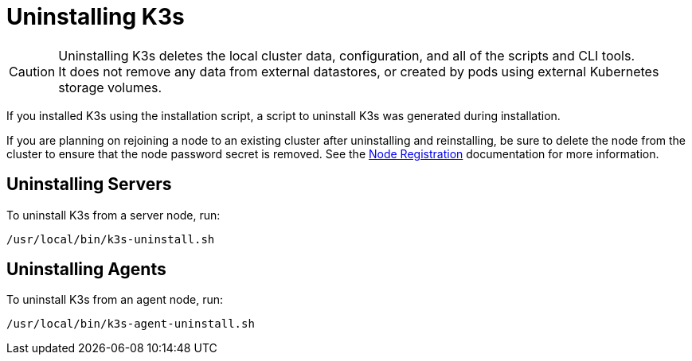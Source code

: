 = Uninstalling K3s

[CAUTION]
====
Uninstalling K3s deletes the local cluster data, configuration, and all of the scripts and CLI tools. +
It does not remove any data from external datastores, or created by pods using external Kubernetes storage volumes.
====


If you installed K3s using the installation script, a script to uninstall K3s was generated during installation.

If you are planning on rejoining a node to an existing cluster after uninstalling and reinstalling, be sure to delete the node from the cluster to ensure that the node password secret is removed. See the link:../architecture.adoc#how-agent-node-registration-works[Node Registration] documentation for more information.

== Uninstalling Servers

To uninstall K3s from a server node, run:

[,bash]
----
/usr/local/bin/k3s-uninstall.sh
----

== Uninstalling Agents

To uninstall K3s from an agent node, run:

[,bash]
----
/usr/local/bin/k3s-agent-uninstall.sh
----
